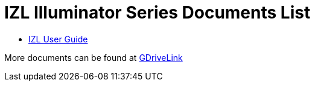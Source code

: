 = IZL Illuminator Series Documents List

* xref:IZL:IZL-User-Guide.adoc[IZL User Guide]

More documents can be found at https://drive.google.com/drive/folders/1214eXbG17P4qrGLDIgJqrAq11xd15htt?usp=share_link[GDriveLink, window=_blank]

